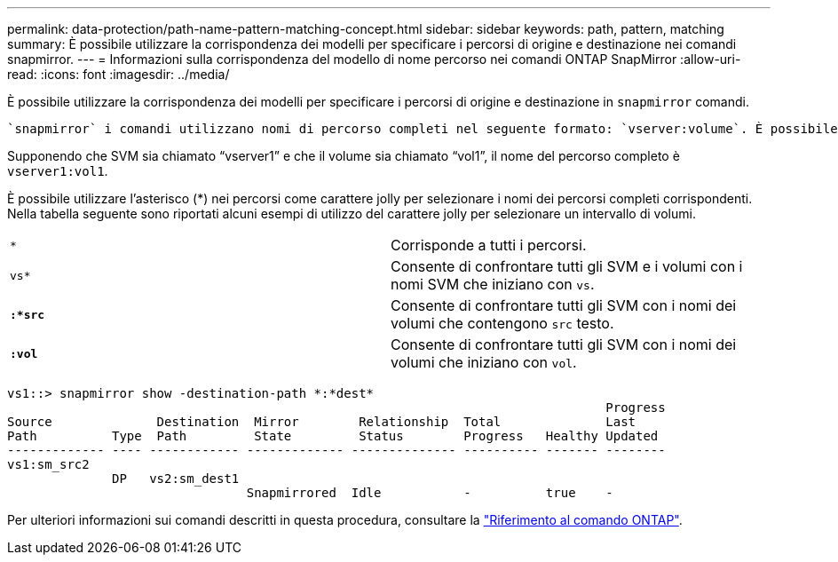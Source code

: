 ---
permalink: data-protection/path-name-pattern-matching-concept.html 
sidebar: sidebar 
keywords: path, pattern, matching 
summary: È possibile utilizzare la corrispondenza dei modelli per specificare i percorsi di origine e destinazione nei comandi snapmirror. 
---
= Informazioni sulla corrispondenza del modello di nome percorso nei comandi ONTAP SnapMirror
:allow-uri-read: 
:icons: font
:imagesdir: ../media/


[role="lead"]
È possibile utilizzare la corrispondenza dei modelli per specificare i percorsi di origine e destinazione in `snapmirror` comandi.

 `snapmirror` i comandi utilizzano nomi di percorso completi nel seguente formato: `vserver:volume`. È possibile abbreviare il nome del percorso senza inserire il nome SVM. In questo caso, il `snapmirror` Il comando presuppone il contesto SVM locale dell'utente.

Supponendo che SVM sia chiamato "`vserver1`" e che il volume sia chiamato "`vol1`", il nome del percorso completo è `vserver1:vol1`.

È possibile utilizzare l'asterisco (*) nei percorsi come carattere jolly per selezionare i nomi dei percorsi completi corrispondenti. Nella tabella seguente sono riportati alcuni esempi di utilizzo del carattere jolly per selezionare un intervallo di volumi.

[cols="2*"]
|===


 a| 
`*`
 a| 
Corrisponde a tutti i percorsi.



 a| 
`vs*`
 a| 
Consente di confrontare tutti gli SVM e i volumi con i nomi SVM che iniziano con `vs`.



 a| 
`*:*src*`
 a| 
Consente di confrontare tutti gli SVM con i nomi dei volumi che contengono `src` testo.



 a| 
`*:vol*`
 a| 
Consente di confrontare tutti gli SVM con i nomi dei volumi che iniziano con `vol`.

|===
[listing]
----
vs1::> snapmirror show -destination-path *:*dest*
                                                                                Progress
Source              Destination  Mirror        Relationship  Total              Last
Path          Type  Path         State         Status        Progress   Healthy Updated
------------- ---- ------------ ------------- -------------- ---------- ------- --------
vs1:sm_src2
              DP   vs2:sm_dest1
                                Snapmirrored  Idle           -          true    -
----
Per ulteriori informazioni sui comandi descritti in questa procedura, consultare la link:https://docs.netapp.com/us-en/ontap-cli/["Riferimento al comando ONTAP"^].
